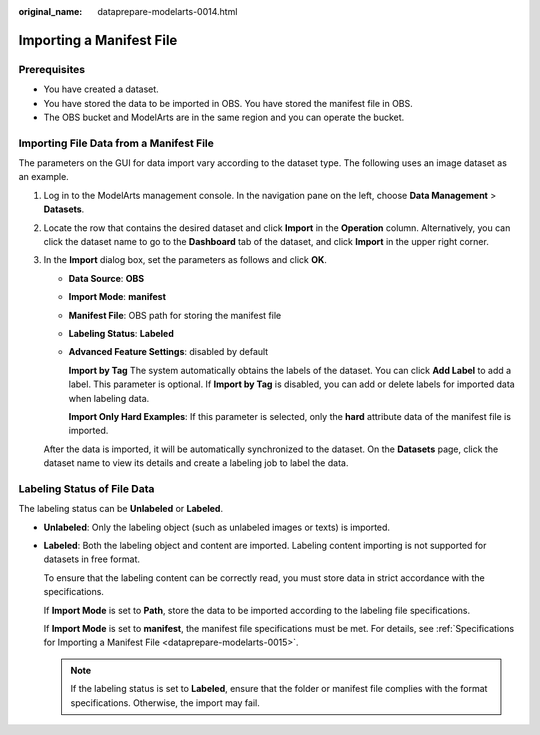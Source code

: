 :original_name: dataprepare-modelarts-0014.html

.. _dataprepare-modelarts-0014:

Importing a Manifest File
=========================

Prerequisites
-------------

-  You have created a dataset.
-  You have stored the data to be imported in OBS. You have stored the manifest file in OBS.
-  The OBS bucket and ModelArts are in the same region and you can operate the bucket.

Importing File Data from a Manifest File
----------------------------------------

The parameters on the GUI for data import vary according to the dataset type. The following uses an image dataset as an example.

#. Log in to the ModelArts management console. In the navigation pane on the left, choose **Data Management** > **Datasets**.

#. Locate the row that contains the desired dataset and click **Import** in the **Operation** column. Alternatively, you can click the dataset name to go to the **Dashboard** tab of the dataset, and click **Import** in the upper right corner.

#. In the **Import** dialog box, set the parameters as follows and click **OK**.

   -  **Data Source**: **OBS**

   -  **Import Mode**: **manifest**

   -  **Manifest File**: OBS path for storing the manifest file

   -  **Labeling Status**: **Labeled**

   -  **Advanced Feature Settings**: disabled by default

      **Import by Tag** The system automatically obtains the labels of the dataset. You can click **Add Label** to add a label. This parameter is optional. If **Import by Tag** is disabled, you can add or delete labels for imported data when labeling data.

      **Import Only Hard Examples**: If this parameter is selected, only the **hard** attribute data of the manifest file is imported.

   After the data is imported, it will be automatically synchronized to the dataset. On the **Datasets** page, click the dataset name to view its details and create a labeling job to label the data.

Labeling Status of File Data
----------------------------

The labeling status can be **Unlabeled** or **Labeled**.

-  **Unlabeled**: Only the labeling object (such as unlabeled images or texts) is imported.

-  **Labeled**: Both the labeling object and content are imported. Labeling content importing is not supported for datasets in free format.

   To ensure that the labeling content can be correctly read, you must store data in strict accordance with the specifications.

   If **Import Mode** is set to **Path**, store the data to be imported according to the labeling file specifications.

   If **Import Mode** is set to **manifest**, the manifest file specifications must be met. For details, see :ref:`Specifications for Importing a Manifest File <dataprepare-modelarts-0015>`.

   .. note::

      If the labeling status is set to **Labeled**, ensure that the folder or manifest file complies with the format specifications. Otherwise, the import may fail.
